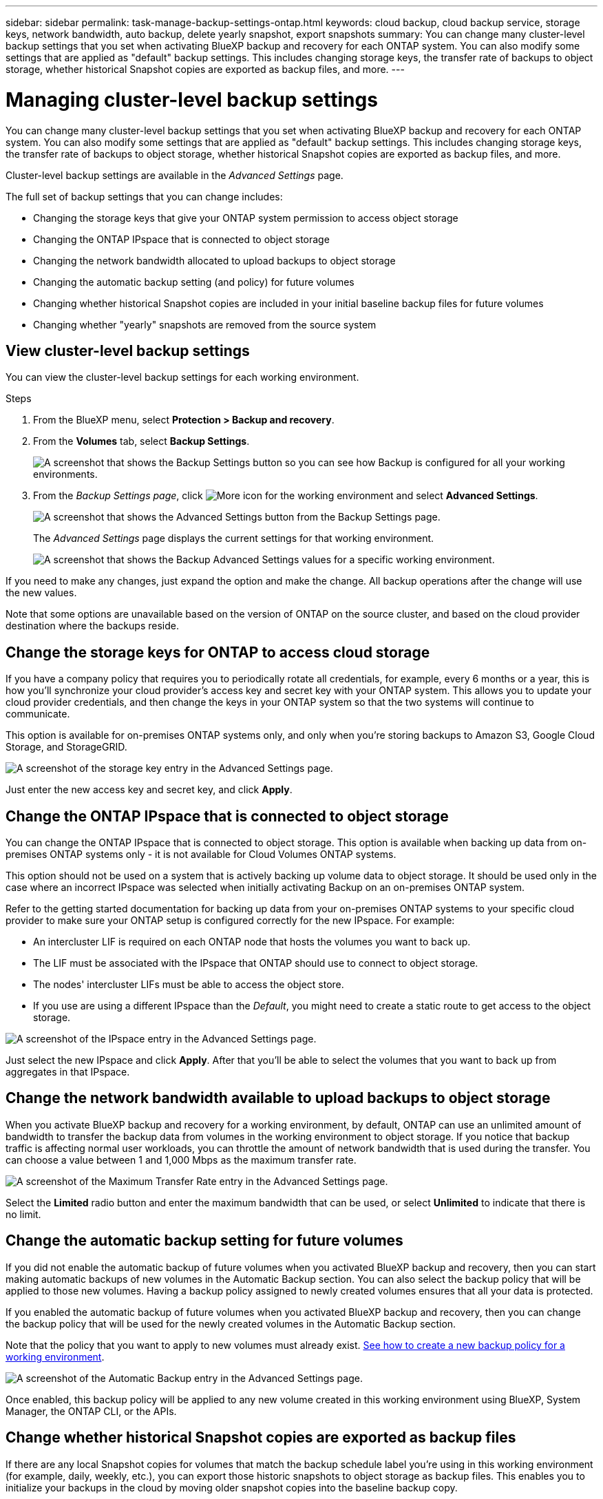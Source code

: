 ---
sidebar: sidebar
permalink: task-manage-backup-settings-ontap.html
keywords: cloud backup, cloud backup service, storage keys, network bandwidth, auto backup, delete yearly snapshot, export snapshots
summary: You can change many cluster-level backup settings that you set when activating BlueXP backup and recovery for each ONTAP system. You can also modify some settings that are applied as "default" backup settings. This includes changing storage keys, the transfer rate of backups to object storage, whether historical Snapshot copies are exported as backup files, and more.
---

= Managing cluster-level backup settings
:hardbreaks:
:nofooter:
:icons: font
:linkattrs:
:imagesdir: ./media/

[.lead]
You can change many cluster-level backup settings that you set when activating BlueXP backup and recovery for each ONTAP system. You can also modify some settings that are applied as "default" backup settings. This includes changing storage keys, the transfer rate of backups to object storage, whether historical Snapshot copies are exported as backup files, and more.

Cluster-level backup settings are available in the _Advanced Settings_ page.

The full set of backup settings that you can change includes:

* Changing the storage keys that give your ONTAP system permission to access object storage
* Changing the ONTAP IPspace that is connected to object storage
* Changing the network bandwidth allocated to upload backups to object storage
ifdef::aws[]
* Changing the archival storage class (AWS only)
endif::aws[]
* Changing the automatic backup setting (and policy) for future volumes
* Changing whether historical Snapshot copies are included in your initial baseline backup files for future volumes
* Changing whether "yearly" snapshots are removed from the source system

== View cluster-level backup settings

You can view the cluster-level backup settings for each working environment.

.Steps

. From the BlueXP menu, select *Protection > Backup and recovery*.

. From the *Volumes* tab, select *Backup Settings*.
+
image:screenshot_backup_settings_button.png[A screenshot that shows the Backup Settings button so you can see how Backup is configured for all your working environments.]

. From the _Backup Settings page_, click image:screenshot_horizontal_more_button.gif[More icon] for the working environment and select *Advanced Settings*.
+
image:screenshot_backup_advanced_settings_button.png[A screenshot that shows the Advanced Settings button from the Backup Settings page.]
+
The _Advanced Settings_ page displays the current settings for that working environment.
+
image:screenshot_backup_advanced_settings_page.png[A screenshot that shows the Backup Advanced Settings values for a specific working environment.]

If you need to make any changes, just expand the option and make the change. All backup operations after the change will use the new values.

Note that some options are unavailable based on the version of ONTAP on the source cluster, and based on the cloud provider destination where the backups reside.

== Change the storage keys for ONTAP to access cloud storage

If you have a company policy that requires you to periodically rotate all credentials, for example, every 6 months or a year, this is how you'll synchronize your cloud provider's access key and secret key with your ONTAP system. This allows you to update your cloud provider credentials, and then change the keys in your ONTAP system so that the two systems will continue to communicate.

This option is available for on-premises ONTAP systems only, and only when you're storing backups to Amazon S3, Google Cloud Storage, and StorageGRID.

image:screenshot_backup_edit_storage_key.png[A screenshot of the storage key entry in the Advanced Settings page.]

Just enter the new access key and secret key, and click *Apply*.

== Change the ONTAP IPspace that is connected to object storage

You can change the ONTAP IPspace that is connected to object storage. This option is available when backing up data from on-premises ONTAP systems only - it is not available for Cloud Volumes ONTAP systems.

This option should not be used on a system that is actively backing up volume data to object storage. It should be used only in the case where an incorrect IPspace was selected when initially activating Backup on an on-premises ONTAP system.

Refer to the getting started documentation for backing up data from your on-premises ONTAP systems to your specific cloud provider to make sure your ONTAP setup is configured correctly for the new IPspace. For example:

* An intercluster LIF is required on each ONTAP node that hosts the volumes you want to back up. 
* The LIF must be associated with the IPspace that ONTAP should use to connect to object storage. 
* The nodes' intercluster LIFs must be able to access the object store. 
* If you use are using a different IPspace than the _Default_, you might need to create a static route to get access to the object storage.

image:screenshot_backup_edit_ipspace.png[A screenshot of the IPspace entry in the Advanced Settings page.]

Just select the new IPspace and click *Apply*. After that you'll be able to select the volumes that you want to back up from aggregates in that IPspace.

== Change the network bandwidth available to upload backups to object storage

When you activate BlueXP backup and recovery for a working environment, by default, ONTAP can use an unlimited amount of bandwidth to transfer the backup data from volumes in the working environment to object storage. If you notice that backup traffic is affecting normal user workloads, you can throttle the amount of network bandwidth that is used during the transfer. You can choose a value between 1 and 1,000 Mbps as the maximum transfer rate. 

image:screenshot_backup_edit_transfer_rate.png[A screenshot of the Maximum Transfer Rate entry in the Advanced Settings page.]

Select the *Limited* radio button and enter the maximum bandwidth that can be used, or select *Unlimited* to indicate that there is no limit.

ifdef::aws[]
== Change the archival storage class

If you want to change the archival storage class that's used when your backup files have been stored for a certain number of days (typically more than 30 days), then you can make the change here. Any backup policies that are using archival storage are changed immediately to use this new storage class.

This option is available for on-premises ONTAP and Cloud Volumes ONTAP systems (using ONTAP 9.10.1 or greater) when you're writing backups files to Amazon S3.

Note that you can only change from _S3 Glacier_ to _S3 Glacier Deep Archive_. Once you've selected Glacier Deep Archive, you can't change back to Glacier.

image:screenshot_backup_edit_storage_class.png[A screenshot of the Archival Storage Class entry in the Advanced Settings page.]

link:concept-cloud-backup-policies.html#archival-storage-settings[Learn more about archival storage settings].
link:reference-aws-backup-tiers.html[Learn more about using AWS archival storage].
endif::aws[]

== Change the automatic backup setting for future volumes

If you did not enable the automatic backup of future volumes when you activated BlueXP backup and recovery, then you can start making automatic backups of new volumes in the Automatic Backup section. You can also select the backup policy that will be applied to those new volumes. Having a backup policy assigned to newly created volumes ensures that all your data is protected.

If you enabled the automatic backup of future volumes when you activated BlueXP backup and recovery, then you can change the backup policy that will be used for the newly created volumes in the Automatic Backup section. 

Note that the policy that you want to apply to new volumes must already exist. link:task-manage-backups-ontap.html#adding-a-new-backup-policy[See how to create a new backup policy for a working environment].

image:screenshot_backup_edit_auto_backup.png[A screenshot of the Automatic Backup entry in the Advanced Settings page.]

Once enabled, this backup policy will be applied to any new volume created in this working environment using BlueXP, System Manager, the ONTAP CLI, or the APIs.

== Change whether historical Snapshot copies are exported as backup files

If there are any local Snapshot copies for volumes that match the backup schedule label you're using in this working environment (for example, daily, weekly, etc.), you can export those historic snapshots to object storage as backup files. This enables you to initialize your backups in the cloud by moving older snapshot copies into the baseline backup copy.

Note that this option only applies to new backup files for new read/write volumes, and it is not supported with data protection (DP) volumes.

image:screenshot_backup_edit_export_snapshots.png[A screenshot of the Export existing Snapshot copies entry in the Advanced Settings page.]

Just select whether you want existing Snapshot copies to be exported, and click *Apply*.

== Change whether "yearly" snapshots are removed from the source system

When you select the "yearly" backup label for a backup policy for any of your volumes, the Snapshot copy that is created is very large. By default, these yearly snapshots are deleted automatically from the source system after being transferred to object storage. You can change this default behavior from the Yearly Snapshot Deletion section.

image:screenshot_backup_edit_yearly_snap_delete.png[A screenshot of the Yearly Snapshots entry in the Advanced Settings page.]

Select *Disabled* and click *Apply* if you want to retain the yearly snapshots on the source system.